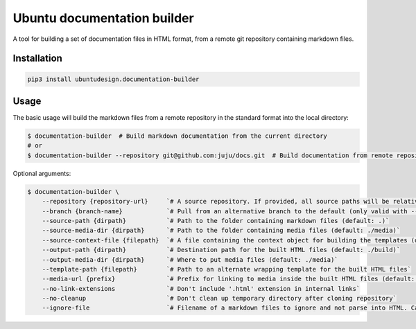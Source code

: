 Ubuntu documentation builder
============================

A tool for building a set of documentation files in HTML format, from a
remote git repository containing markdown files.

Installation
------------

.. code:: bash

    pip3 install ubuntudesign.documentation-builder

Usage
-----

The basic usage will build the markdown files from a remote repository
in the standard format into the local directory:

.. code:: bash

    $ documentation-builder  # Build markdown documentation from the current directory
    # or
    $ documentation-builder --repository git@github.com:juju/docs.git  # Build documentation from remote repository

Optional arguments:

.. code:: bash

    $ documentation-builder \
        --repository {repository-url}     `# A source repository. If provided, all source paths will be relative to this repository root`
        --branch {branch-name}            `# Pull from an alternative branch to the default (only valid with --repository)`
        --source-path {dirpath}           `# Path to the folder containing markdown files (default: .)`
        --source-media-dir {dirpath}      `# Path to the folder containing media files (default: ./media)`
        --source-context-file {filepath}  `# A file containing the context object for building the templates (default: ./context.yaml)`
        --output-path {dirpath}           `# Destination path for the built HTML files (default: ./build)`
        --output-media-dir {dirpath}      `# Where to put media files (default: ./media)`
        --template-path {filepath}        `# Path to an alternate wrapping template for the built HTML files`
        --media-url {prefix}              `# Prefix for linking to media inside the built HTML files (default: Relative path to built media location, e.g.: ../media)`
        --no-link-extensions              `# Don't include '.html' extension in internal links`
        --no-cleanup                      `# Don't clean up temporary directory after cloning repository`
        --ignore-file                     `# Filename of a markdown files to ignore and not parse into HTML. Can be declared multiple times. (default: README.md)`
